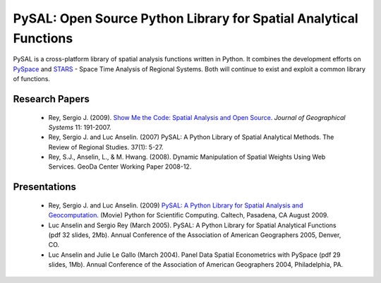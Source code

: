******************************************************************
PySAL: Open Source Python Library for Spatial Analytical Functions
******************************************************************

 .. image:: _figures/pysalgraph.png

PySAL is a cross-platform library of spatial analysis functions written in
Python. It combines the development efforts on `PySpace
<http://geodacenter.asu.edu/pysal>`_ and `STARS
<http://regionalanalysislab.org/index.php/Main/STARS>`_ - Space Time Analysis
of Regional Systems. Both will continue to exist and exploit a common library
of functions.


Research Papers
---------------

    * Rey, Sergio J. (2009). `Show Me the Code: Spatial Analysis and Open Source <http://www.springerlink.com/content/91u84l471h043282/>`_. *Journal of Geographical Systems* 11: 191-2007.
    * Rey, Sergio J. and Luc Anselin. (2007) PySAL: A Python Library of Spatial Analytical Methods. The Review of Regional Studies. 37(1): 5-27.
    * Rey, S.J., Anselin, L., & M. Hwang. (2008). Dynamic Manipulation of Spatial Weights Using Web Services. GeoDa Center Working Paper 2008-12.

Presentations
--------------
    * Rey, Sergio J. and Luc Anselin. (2009) `PySAL: A Python Library for Spatial Analysis and Geocomputation <http://www.archive.org/details/scipy09_day2_10-Serge_Rey>`_. (Movie) Python for Scientific Computing. Caltech, Pasadena, CA August 2009.
    * Luc Anselin and Sergio Rey (March 2005). PySAL: A Python Library for Spatial Analytical Functions (pdf 32 slides, 2Mb). Annual Conference of the Association of American Geographers 2005, Denver, CO.
    * Luc Anselin and Julie Le Gallo (March 2004). Panel Data Spatial Econometrics with PySpace (pdf 29 slides, 1Mb). Annual Conference of the Association of American Geographers 2004, Philadelphia, PA.





